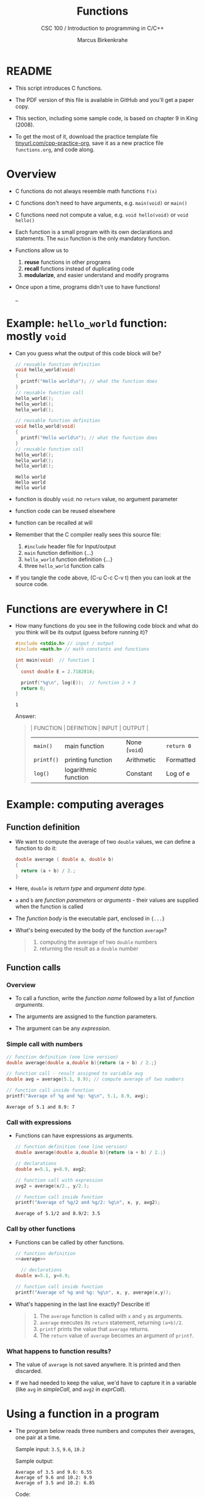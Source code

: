 #+TITLE:Functions
#+AUTHOR:Marcus Birkenkrahe
#+SUBTITLE:CSC 100 / Introduction to programming in C/C++
#+STARTUP: overview hideblocks indent
#+OPTIONS: toc:nil ^:nil num:nil 
#+PROPERTY: header-args:C :main yes :includes <stdio.h> :exports both :results output 
* README

- This script introduces C functions.

- The PDF version of this file is available in GitHub and you'll get a
  paper copy.

- This section, including some sample code, is based on chapter 9 in
  King (2008).

- To get the most of it, download the practice template file
  [[https://tinyurl.com/cpp-practice-org][tinyurl.com/cpp-practice-org]], save it as a new practice file
  ~functions.org~, and code along.
  
* Overview

- C functions do not always resemble math functions ~f(x)~

- C functions don't need to have arguments, e.g. ~main(void)~ or ~main()~

- C functions need not compute a value, e.g. ~void hello(void)~ or ~void hello()~

- Each function is a small program with its own declarations and
  statements. The ~main~ function is the only mandatory function.

- Functions allow us to
  1. *reuse* functions in other programs
  2. *recall* functions instead of duplicating code
  3. *modularize*, and easier understand and modify programs

- Once upon a time, programs didn't use to have functions!
  #+attr_latex: :width 400px
  #+caption: BASIC program snippet (Source: Collingbourne, 2022).
  _[[../img/15_basic.png]]

* Example: ~hello_world~ function: mostly ~void~

- Can you guess what the output of this code block will be?
  #+name: pgm:hello_world
  #+begin_src C :tangle ../src/hello_world.c
    // reusable function definition
    void hello_world(void)
    {
      printf("Hello world\n"); // what the function does
    }
    // reusable function call
    hello_world();
    hello_world();
    hello_world();
  #+end_src

  #+begin_src C :tangle hello_world.c
    // reusable function definition
    void hello_world(void)
    {
      printf("Hello world\n"); // what the function does
    }
    // reusable function call
    hello_world(); 
    hello_world();
    hello_world();
  #+end_src

  #+RESULTS:
  : Hello world
  : Hello world
  : Hello world

- function is doubly ~void~: no =return= value, no argument parameter

- function code can be reused elsewhere

- function can be recalled at will

- Remember that the C compiler really sees this source file:
  1) ~#include~ header file for Input/output
  2) ~main~ function definition {...}
  3) ~hello_world~ function definition {...}
  4) three ~hello_world~ function calls
  #+attr_latex: :width 400px
  [[../img/15_helloc.png]]

- If you tangle the code above, (C-u C-c C-v t) then you can look at the
  source code.
  
* Functions are everywhere in C!

- How many functions do you see in the following code block and what
  do you think will be its output (guess before running it)?

  #+begin_src C :tangle euler.c :libs -lm
    #include <stdio.h> // input / output
    #include <math.h> // math constants and functions

    int main(void)  // function 1
    {
      const double E = 2.7182818; 

      printf("%g\n", log(E));  // function 2 + 3
      return 0;
    }
  #+end_src

  #+RESULTS:
  : 1

  Answer:
  #+begin_quote
  | FUNCTION | DEFINITION           | INPUT       | OUTPUT    |
  |----------+----------------------+-------------+-----------|
  | ~main()~   | main function        | None (~void~) | ~return 0~  |
  | ~printf()~ | printing function    | Arithmetic  | Formatted |
  | ~log()~    | logarithmic function | Constant    | Log of e  |
  #+end_quote

* Example: computing averages
** Function definition

- We want to compute the average of two ~double~ values, we can define a
  function to do it:

  #+name: average
  #+begin_src C :results silent
    double average ( double a, double b)
    {
      return (a + b) / 2.;
    }
  #+end_src

- Here, ~double~ is /return type/ and /argument data type/.

- ~a~ and ~b~ are /function parameters/ or /arguments/ - their values are
  supplied when the function is called

- The /function body/ is the executable part, enclosed in ~{...}~

- What's being executed by the body of the function ~average~?
  #+begin_quote Answer
  1) computing the average of two ~double~ numbers
  2) returning the result as a ~double~ number
  #+end_quote

** Function calls
*** Overview

- To call a function, write the /function name/ followed by a list of
  /function arguments/.

- The arguments are assigned to the function parameters.

- The argument can be any /expression/.
  
*** Simple call with numbers
#+name: simpleCall
#+begin_src C 
  // function definition (one line version)
  double average(double a,double b){return (a + b) / 2.;}

  // function call - result assigned to variable avg
  double avg = average(5.1, 8.9); // compute average of two numbers

  // function call inside function
  printf("Average of %g and %g: %g\n", 5.1, 8.9, avg);
#+end_src

#+RESULTS: simpleCall
: Average of 5.1 and 8.9: 7

*** Call with expressions

- Functions can have expressions as arguments.

  #+name: exprCall
  #+begin_src C
    // function definition (one line version)
    double average(double a,double b){return (a + b) / 2.;}

    // declarations
    double x=5.1, y=8.9, avg2;

    // function call with expression
    avg2 = average(x/2., y/2.);

    // function call inside function
    printf("Average of %g/2 and %g/2: %g\n", x, y, avg2);
  #+end_src

  #+RESULTS: exprCall
  : Average of 5.1/2 and 8.9/2: 3.5

*** Call by other functions
- Functions can be called by other functions.

  #+name: nestedCall
  #+begin_src C :noweb yes
    // function definition
    <<average>>

      // declarations
    double x=5.1, y=8.9;

    // function call inside function
    printf("Average of %g and %g: %g\n", x, y, average(x,y));
  #+end_src

- What's happening in the last line exactly? Describe it!
  #+begin_quote
  1. The ~average~ function is called with ~x~ and ~y~ as arguments.
  2. ~average~ executes its ~return~ statement, returning ~(a+b)/2~.
  3. ~printf~ prints the value that ~average~ returns.
  4. The ~return~ value of ~average~ becomes an argument of ~printf~.
  #+end_quote
  
*** What happens to function results?

- The value of ~average~ is not saved anywhere. It is printed and
  then discarded.

- If we had needed to keep the value, we'd have to capture it in a
  variable (like ~avg~ in [[simpleCall]], and ~avg2~ in [[exprCall]]).

* Using a function in a program

- The program below reads three numbers and computes their
  averages, one pair at a time.

  Sample input: ~3.5~, ~9.6~, ~10.2~

  Sample output:
  #+begin_example org
  : Average of 3.5 and 9.6: 6.55
  : Average of 9.6 and 10.2: 9.9
  : Average of 3.5 and 10.2: 6.85
  #+end_example

  Code:
  #+begin_src C
    // function definition outside of main()
    double average(double a,double b){return (a+b)/2.;}

    int main (void)
    {
      float x=3.5, y=9.6, z=10.2;

      // print averages
      printf("Average of %g and %g: %g\n", x, y, average(x,y));
      printf("Average of %g and %g: %g\n", y, z, average(y,z));
      printf("Average of %g and %g: %g\n", x, z, average(x,z));

      return 0;
    }
  #+end_src

  #+RESULTS:
  : Average of 3.5 and 9.6: 6.55
  : Average of 9.6 and 10.2: 9.9
  : Average of 3.5 and 10.2: 6.85
  
- Important: the definition of ~average~ needs to be put *before* ~main~ -
  otherwise the function needs to be declared.

* Practice

- With what you've learnt, you can complete the practice file
  tinyurl.com/cpp-functions-practice (download as .org file)

* References

- Kernighan/Ritchie (1978). The C Programming Language
  (1st). Prentice Hall.
- King (2008). C Programming - A modern approach (2e). W A Norton.

